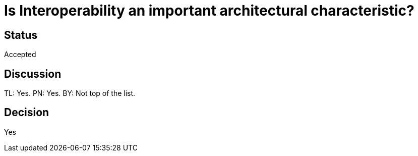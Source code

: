 # Is Interoperability an important architectural characteristic? 

## Status
Accepted

## Discussion
TL: Yes. PN: Yes. BY: Not top of the list.

## Decision
Yes